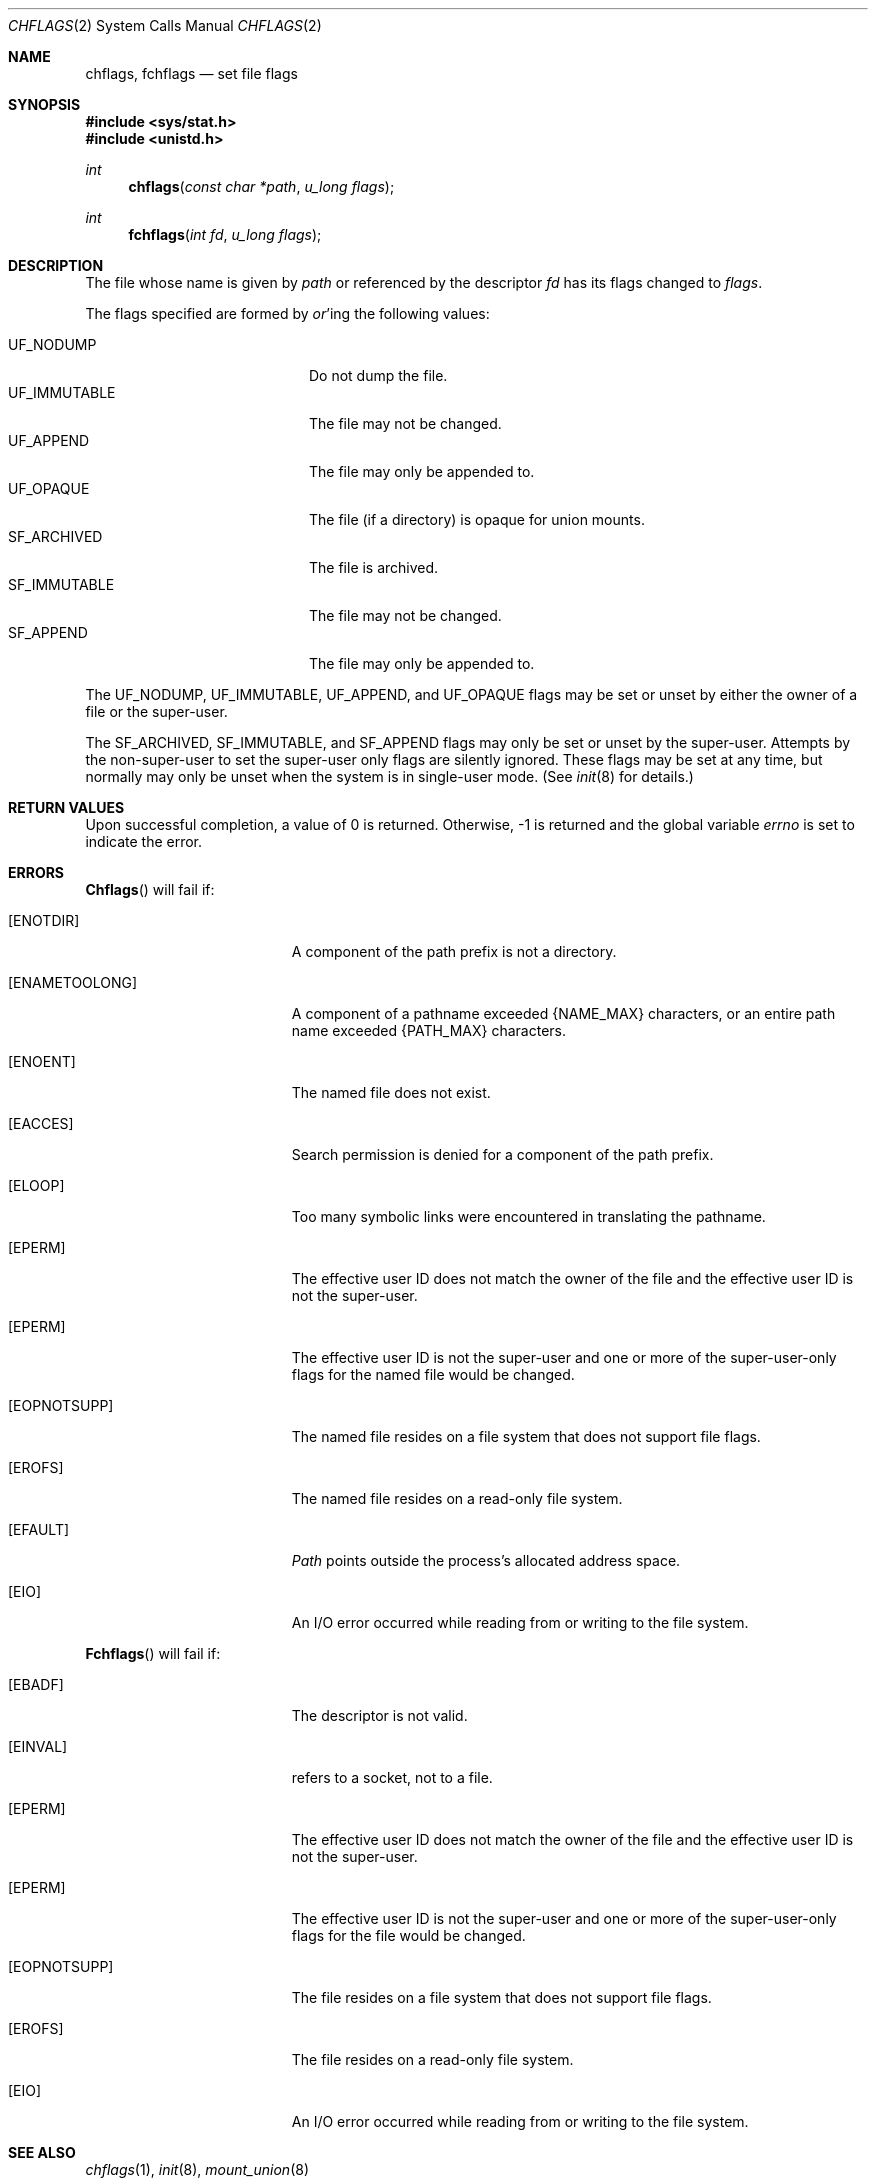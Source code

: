 .\"	$NetBSD: chflags.2,v 1.11 1998/02/03 21:12:45 perry Exp $
.\"
.\" Copyright (c) 1989, 1993
.\"	The Regents of the University of California.  All rights reserved.
.\"
.\" Redistribution and use in source and binary forms, with or without
.\" modification, are permitted provided that the following conditions
.\" are met:
.\" 1. Redistributions of source code must retain the above copyright
.\"    notice, this list of conditions and the following disclaimer.
.\" 2. Redistributions in binary form must reproduce the above copyright
.\"    notice, this list of conditions and the following disclaimer in the
.\"    documentation and/or other materials provided with the distribution.
.\" 3. All advertising materials mentioning features or use of this software
.\"    must display the following acknowledgement:
.\"	This product includes software developed by the University of
.\"	California, Berkeley and its contributors.
.\" 4. Neither the name of the University nor the names of its contributors
.\"    may be used to endorse or promote products derived from this software
.\"    without specific prior written permission.
.\"
.\" THIS SOFTWARE IS PROVIDED BY THE REGENTS AND CONTRIBUTORS ``AS IS'' AND
.\" ANY EXPRESS OR IMPLIED WARRANTIES, INCLUDING, BUT NOT LIMITED TO, THE
.\" IMPLIED WARRANTIES OF MERCHANTABILITY AND FITNESS FOR A PARTICULAR PURPOSE
.\" ARE DISCLAIMED.  IN NO EVENT SHALL THE REGENTS OR CONTRIBUTORS BE LIABLE
.\" FOR ANY DIRECT, INDIRECT, INCIDENTAL, SPECIAL, EXEMPLARY, OR CONSEQUENTIAL
.\" DAMAGES (INCLUDING, BUT NOT LIMITED TO, PROCUREMENT OF SUBSTITUTE GOODS
.\" OR SERVICES; LOSS OF USE, DATA, OR PROFITS; OR BUSINESS INTERRUPTION)
.\" HOWEVER CAUSED AND ON ANY THEORY OF LIABILITY, WHETHER IN CONTRACT, STRICT
.\" LIABILITY, OR TORT (INCLUDING NEGLIGENCE OR OTHERWISE) ARISING IN ANY WAY
.\" OUT OF THE USE OF THIS SOFTWARE, EVEN IF ADVISED OF THE POSSIBILITY OF
.\" SUCH DAMAGE.
.\"
.\"	@(#)chflags.2	8.3 (Berkeley) 5/2/95
.\"
.Dd May 2, 1995
.Dt CHFLAGS 2
.Os BSD 4.4
.Sh NAME
.Nm chflags ,
.Nm fchflags
.Nd set file flags
.Sh SYNOPSIS
.Fd #include <sys/stat.h>
.Fd #include <unistd.h>
.Ft int
.Fn chflags "const char *path"  "u_long flags"
.Ft int
.Fn fchflags "int fd" "u_long flags"
.Sh DESCRIPTION
The file whose name
is given by
.Fa path
or referenced by the descriptor
.Fa fd
has its flags changed to
.Fa flags .
.Pp
The flags specified are formed by
.Em or Ns 'ing
the following values:
.Pp
.Bl -tag -width "SF_IMMUTABLE" -compact -offset indent
.It Dv UF_NODUMP
Do not dump the file.
.It Dv UF_IMMUTABLE
The file may not be changed.
.It Dv UF_APPEND
The file may only be appended to.
.It Dv UF_OPAQUE
The file (if a directory) is opaque for union mounts.
.It Dv SF_ARCHIVED
The file is archived.
.It Dv SF_IMMUTABLE
The file may not be changed.
.It Dv SF_APPEND
The file may only be appended to.
.El
.Pp
The
.Dv UF_NODUMP ,
.Dv UF_IMMUTABLE ,
.Dv UF_APPEND ,
and
.Dv UF_OPAQUE
flags may be set or unset by either the owner of a file or the super-user.
.Pp
The
.Dv SF_ARCHIVED ,
.Dv SF_IMMUTABLE ,
and
.Dv SF_APPEND
flags may only be set or unset by the super-user.
Attempts by the non-super-user to set the super-user only flags
are silently ignored.
These flags may be set at any time, but normally may only be unset when
the system is in single-user mode.
(See
.Xr init 8
for details.)
.Sh RETURN VALUES
Upon successful completion, a value of 0 is returned.
Otherwise, -1 is returned and the global variable
.Va errno
is set to indicate the error.
.Sh ERRORS
.Fn Chflags
will fail if:
.Bl -tag -width Er
.It Bq Er ENOTDIR
A component of the path prefix is not a directory.
.It Bq Er ENAMETOOLONG
A component of a pathname exceeded 
.Dv {NAME_MAX}
characters, or an entire path name exceeded 
.Dv {PATH_MAX}
characters.
.It Bq Er ENOENT
The named file does not exist.
.It Bq Er EACCES
Search permission is denied for a component of the path prefix.
.It Bq Er ELOOP
Too many symbolic links were encountered in translating the pathname.
.It Bq Er EPERM
The effective user ID does not match the owner of the file and
the effective user ID is not the super-user.
.It Bq Er EPERM
The effective user ID is not the super-user and one or more of the
super-user-only flags for the named file would be changed.
.It Bq Er EOPNOTSUPP
The named file resides on a file system that does not support file
flags.
.It Bq Er EROFS
The named file resides on a read-only file system.
.It Bq Er EFAULT
.Fa Path
points outside the process's allocated address space.
.It Bq Er EIO
An
.Tn I/O
error occurred while reading from or writing to the file system.
.El
.Pp
.Fn Fchflags
will fail if:
.Bl -tag -width Er
.It Bq Er EBADF
The descriptor is not valid.
.It Bq Er EINVAL
.Fa Fd
refers to a socket, not to a file.
.It Bq Er EPERM
The effective user ID does not match the owner of the file and
the effective user ID is not the super-user.
.It Bq Er EPERM
The effective user ID is not the super-user and one or more of the
super-user-only flags for the file would be changed.
.It Bq Er EOPNOTSUPP
The file resides on a file system that does not support file flags.
.It Bq Er EROFS
The file resides on a read-only file system.
.It Bq Er EIO
An
.Tn I/O
error occurred while reading from or writing to the file system.
.El
.Sh SEE ALSO
.Xr chflags 1 ,
.Xr init 8 ,
.Xr mount_union 8
.Sh HISTORY
The
.Fn chflags
and
.Fn fchflags
functions first appeared in
.Bx 4.4 .

